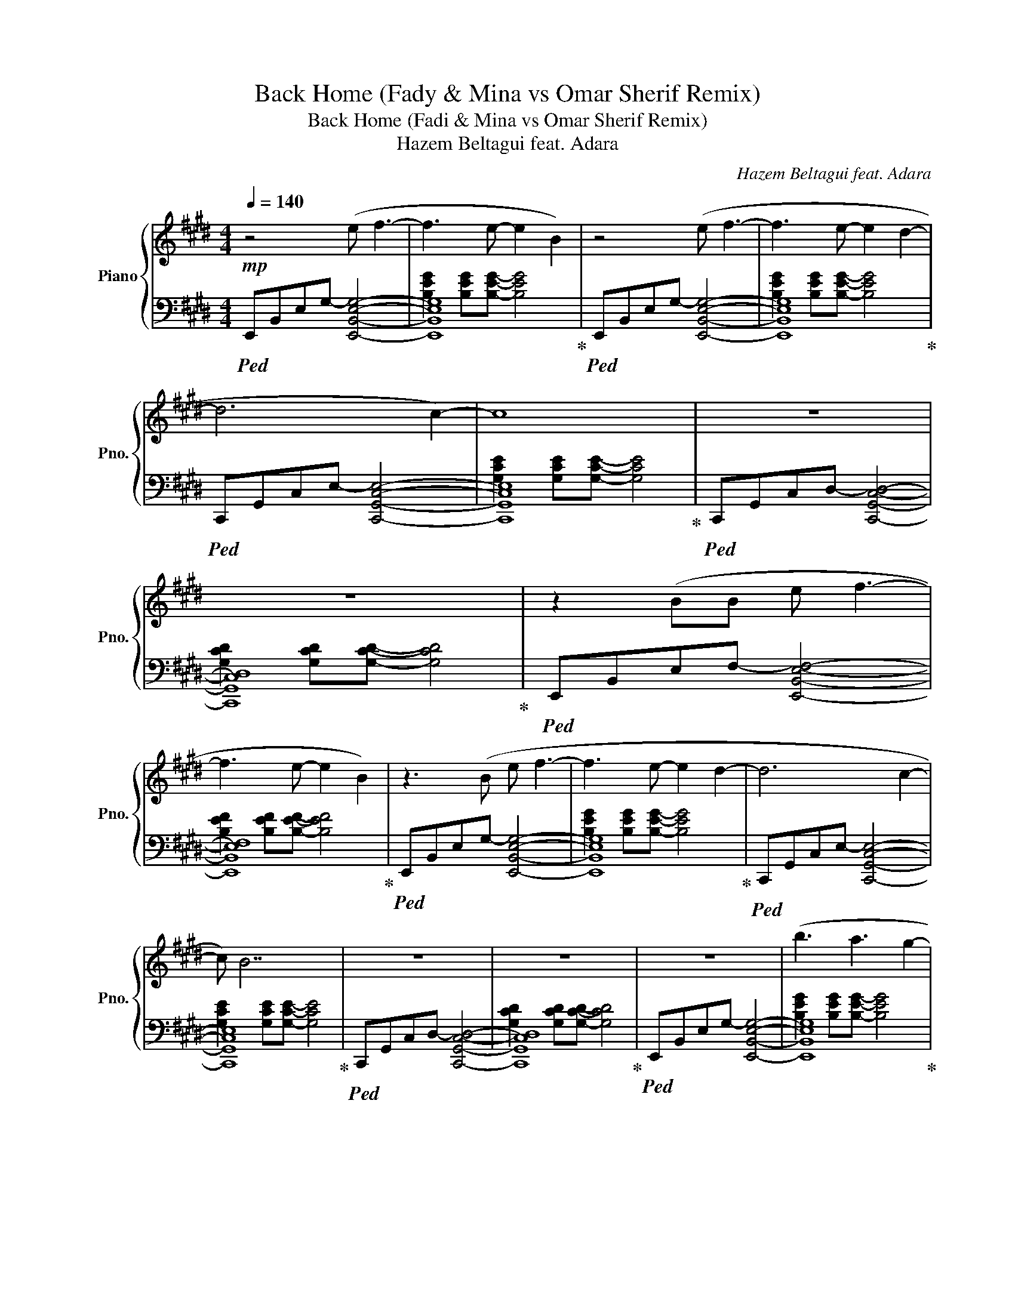 X:1
T:Back Home (Fady & Mina vs Omar Sherif Remix)
T:Back Home (Fadi & Mina vs Omar Sherif Remix) 
T:Hazem Beltagui feat. Adara
C:Hazem Beltagui feat. Adara
%%score { ( 1 4 ) | ( 2 3 ) }
L:1/8
Q:1/4=140
M:4/4
K:E
V:1 treble nm="Piano" snm="Pno."
V:4 treble 
V:2 bass 
V:3 bass 
V:1
!mp! z4 (e f3- | f3 e- e2 B2) | z4 (e f3- | f3 e- e2 d2- | d6 c2-) | c8 | z8 | z8 | z2 (BB e f3- | %9
 f3 e- e2 B2) | z3 (B e f3- | f3 e- e2 d2- | d6 c2- | c) B7 | z8 | z8 | z8 | (b3 a3 g2- | %18
 g2 f4) z (e | a b2 a3 g2- | g6 fe- | e2 c6) | z7 (e | b a2 g2 f2 f-) | f6 (cc | b a2 g2 f2 f-) | %26
 f7 (c | b a2 g2 f3 | f6 ef- | f4 g2 a2- | a8- | a4- a g3- |!mf! g4) z3 (e | gf f2 f3) (e | %34
 ef f4 eg | d3 e/d/ c4) | z7 (e | g f2 f2 e2) (e | ef f3 e g2 | d3 c3 e2) | z7 (c | b a2 a g3 g | %42
 ga a4 ga-) | a8 |!<(! z6 (cb | b a2 a3 ga-) | a8!<)! |!f! (b3 c'2 gfg- | g8- | g8) | z8 | %51
 (b3 c'2 gff- | f8- | f6 fe- | e8) | (b3 c'2 gff- | f6 ec- | c8) | z6 (ed | e d2 e- e2 df- | %60
!>(! f8- | f8) | z8 | z8!>)! ||!mp! (b2 b a2 a g2 | g e2 e f2) (fe | b2 b a2 a g2 | %67
 g e2 e f2) (fe | b2 b a2 a g2 | g e2 e f2) (fe | b2 b a2 a g2 | g e2 e f2) (fe | a2 a g2 g a2 | %73
 a c2 c a2) (ag | a2 a g2 g a2 | a c2 c a2) (ae | f2 f e2 e f2 | f B2 B f2) (fe | f2 f e2 e f2 | %79
 f B2 B f2) ([Ff][Ee] | [Bb]2 [Bb] [Aa]2 [Aa] [Gg]2 | [Gg] [Ee]2 [Ee] [Ff]2) ([Ff][Ee] | %82
 [Bb]2 [Bb] [Aa]2 [Aa] [Gg]2 | [Gg] [Ee]2 [Ee] [Ff]2) ([Ff][Ee] | [Bb]2 [Bb] [Aa]2 [Aa] [Gg]2 | %85
 [Gg] [Ee]2 [Ee] [Ff]2) ([Ff][Ee] | [cc']2 [cc'] [Gg]2 [Gg] [Ff]2 | %87
 [Ff] [Ee]2 [Ee] [Ff]2) ([Ff][Ee] | [Bb]2 [Bb] [Aa]2 [Aa] [Gg]2 | %89
 [Gg] [Ee]2 [Ee] [Ff]2) ([Ff][Ee] | [Bb]2 [Bb] [Aa]2 [Aa] [Gg]2 | %91
 [Gg] [Ee]2 [Ee] [Ff]2) ([Ff][Ee] |!<(! [Bb]2 [Bb] [Aa]2 [Aa] [Gg]2 | %93
 [Gg] [Ee]2 [Ee] [Ff]2) ([Ff][Ee] | [Bb]2 [Bb] [Aa]2 [Aa] [Gg]2 | %95
 [Gg] [Ee]2 [Ee] [Ff]2)!f! ([Ff][Ee]!<)! || [Bb]2 [Bb] [Aa]2 [Aa] [Gg]2 | %97
 [Gg] [Ee]2 [Ee] [Ff]2) ([Ff][Ee] | [Bb]2 [Bb] [Aa]2 [Aa] [Gg]2 | %99
 [Gg] [Ee]2 [Ee] [Ff]2) ([Ff][Ee] | [Bb]2 [Bb] [Aa]2 [Aa] [Gg]2 | %101
 [Gg] [Ee]2 [Ee] [Ff]2) ([Ff][Ee] | [Bb]2 [Bb] [Aa]2 [Aa] [Gg]2 | %103
 [Gg] [Ee]2 [Ee] [Ff]2) ([Ff][Ee] | [Aa]2 [Aa] [Gg]2 [Gg] [Aa]2 | %105
 [Aa] [Cc]2 [Cc] [Aa]2) ([Aa][Gg] | [Aa]2 [Aa] [Gg]2 [Gg] [Aa]2 | %107
 [Aa] [Cc]2 [Cc] [Aa]2) ([Aa][Ee] | [Ff]2 [Ff] [Ee]2 [Ee] [Ff]2 | %109
 [Ff] [B,B]2 [B,B] [Ff]2) ([Ff][Ee] | [Ff]2 [Ff] [Ee]2 [Ee] [Ff]2 | %111
 [Ff] [B,B]2 [B,B] [Ff]2) ([Ff][Ee] |!f! [Bb]2 [Bb] [Aa]2 [Aa] [Gg]2 | %113
 [Gg] [Ee]2 [Ee] [Ff]2) ([Ff][Ee] | [Bb]2 [Bb] [Aa]2 [Aa] [Gg]2 | %115
 [Gg] [Ee]2 [Ee] [Ff]2) ([Ff][Ee] | [Bb]2 [Bb] [Aa]2 [Aa] [Gg]2 | %117
 [Gg] [Ee]2 [Ee] [Ff]2) ([Ff][Ee] | [cc']2 [cc'] [Gg]2 [Gg] [Ff]2 | %119
 [Ff] [Ee]2 [Ee] [Ff]2) [Ff]([Ee] | [Aa]2 [Aa] [Gg]2 [Gg] [Aa]2 | %121
 [Aa] [Cc]2 [Cc] [Aa]2) ([Aa][Gg] | [Aa]2 [Aa] [Gg]2 [Gg] [Aa]2 | %123
 [Aa] [Cc]2 [Cc] [Aa]2) ([Aa][Ee] |!>(! [Ff]2 [Ff] [Ee]2 [Ee] [Ff]2 | %125
 [Ff] [B,B]2 [B,B] [Ff]2) ([Ff][Ee] | [Ff]2 [Ff] [Ee]2 [Ee]!>)!!mp! [Ff]2) | %127
!f! ([Bb]3 [cc']2 [Gg][Ff][Gg]- | [Gg]8- | [Gg]8) | b2 b a2 a g2 | ([Bb]3 [cc']2 [Gg][Ff][Gg]- | %132
 [Gg]8- | [Gg]6) [Ff][Ee]- | [Ee]8 | ([Bb]3 [cc']2 [Gg][Ff][Ff]- | [Ff]6 [Ee][Cc]- | [Cc]8) | %138
 a2 a g3 ([Ee][Dd] | [Ee] [Dd]2 [Ee]- [Ee]2 [Dd][Ff]- |!>(! [Ff]8- | [Ff]8) | %142
 [B,D]2 [B,D]2 [B,D]2 [B,D]2 | [B,E]2 [B,E]2 [B,F]2 [B,F]2!>)! |!p! [B,E]8- | [B,E]8 | z8 |] %147
V:2
!ped! E,,-B,,-E,-G,- [E,,B,,E,G,]4- | [E,,B,,E,G,]8!ped-up! |!ped! E,,-B,,-E,-G,- [E,,B,,E,G,]4- | %3
 [E,,B,,E,G,]8!ped-up! |!ped! C,,-G,,-C,-E,- [C,,G,,C,E,]4- | [C,,G,,C,E,]8!ped-up! | %6
!ped! C,,-G,,-C,-D,- [C,,G,,C,D,]4- | [C,,G,,C,D,]8!ped-up! |!ped! E,,-B,,-E,-F,- [E,,B,,E,F,]4- | %9
 [E,,B,,E,F,]8!ped-up! |!ped! E,,-B,,-E,-G,- [E,,B,,E,G,]4- | [E,,B,,E,G,]8!ped-up! | %12
!ped! C,,-G,,-C,-E,- [C,,G,,C,E,]4- | [C,,G,,C,E,]8!ped-up! |!ped! C,,-G,,-C,-D,- [C,,G,,C,D,]4- | %15
 [C,,G,,C,D,]8!ped-up! |!ped! E,,-B,,-E,-G,- [E,,B,,E,G,]4- | [E,,B,,E,G,]8!ped-up! | %18
!ped! E,,-B,,-E,-G,- [E,,B,,E,G,]4- | [E,,B,,E,G,]8!ped-up! |!ped! C,,-G,,-C,-E,- [C,,G,,C,E,]4- | %21
 [C,,G,,C,E,]8!ped-up! |!ped! C,,-G,,-C,-E,- [C,,G,,C,E,]4- | [C,,G,,C,E,]8!ped-up! | %24
!ped! F,,-C,-E,-A,- [F,,C,E,A,]4- | [F,,C,E,A,]8!ped-up! |!ped! F,,-C,-E,-A,- [F,,C,E,A,]4- | %27
 [F,,C,E,A,]8!ped-up! |!ped! B,,,-F,,-B,,-F,- [B,,,F,,B,,F,]4- | [B,,,F,,B,,F,]8!ped-up! | %30
!ped! B,,,-F,,-B,,-F,- [B,,,F,,B,,F,]4- | [B,,,F,,B,,F,]8!ped-up! |!ped! [E,,E,]8- | %33
 [E,,E,]8!ped-up! |!ped! [E,,E,]8- | [E,,E,]8!ped-up! |!ped! [C,,C,]8- | [C,,C,]8!ped-up! | %38
!ped! [C,,C,]8- | [C,,C,]8!ped-up! |!ped! [F,,F,]8- | [F,,F,]8!ped-up! |!ped! [F,,F,]8- | %43
 [F,,F,]8!ped-up! |!ped! [B,,,B,,]8- | [B,,,B,,]8!ped-up! |!ped! [B,,,B,,]8- | [B,,,B,,]8!ped-up! | %48
!ped! [E,,B,,]E,G, [B,F]2 [B,F] [B,F]2 | [B,F] [B,F]2 [B,F] [B,F]2 [B,F]2!ped-up! | %50
!ped! [E,,B,,]E,G, [B,G]2 [B,G] [B,G]2 | [B,G] [B,G]2 [B,G] [B,G]2 [B,G]2!ped-up! | %52
!ped! [C,,G,,]C,E, [G,E]2 [G,E] [G,E]2 | [G,E] [G,E]2 [G,E] [G,E]2 [G,E]2!ped-up! | %54
!ped! [C,,G,,]C,E, [G,D]2 [G,D] [G,D]2 | [G,D] [G,D]2 [G,D] [G,D]2 [G,D]2!ped-up! | %56
!ped! [F,,C,]F,A, [CE]2 [CE] [CE]2 | [CE] [CE]2 [CE] [CE]2 [CE]2!ped-up! | %58
!ped! [F,,C,]F,A, [CD]2 [CD] [CD]2 | [CD] [CD]2 [CD] [CD]2 [CD]2!ped-up! | %60
!ped! B,,,F,,B,, [D,F,]2 [D,F,] [D,F,]2 | [D,F,] [D,F,]2 [D,F,] [D,F,]2 [D,F,]2!ped-up! | %62
!ped! B,,,F,,B,, [B,,D,]2 [B,,D,] [B,,D,]2 | [B,,E,] [B,,E,]2 [B,,E,] [B,,F,]2 [B,,F,]2!ped-up! || %64
 [E,,E,]8- | [E,,E,]8 | [E,,E,]8- | [E,,E,]8 | [C,,C,]8- | [C,,C,]8 | [C,,C,]8- | [C,,C,]8 | %72
 [F,,F,]8- | [F,,F,]8 | [F,,F,]8- | [F,,F,]8 | [B,,,B,,]8- | [B,,,B,,]8 | [B,,,B,,]8- | %79
 [B,,,B,,]8 |!ped! z2 [B,F] [B,F]2 [B,F] [B,F]2 | [B,F] [B,F]2 [B,F] [B,F]2 [B,F]2!ped-up! | %82
!ped! z2 [B,G] [B,G]2 [B,G] [B,G]2 | [B,G] [B,G]2 [B,G] [B,G]2 [B,G]2!ped-up! | %84
!ped! z2 [G,E] [G,E]2 [G,E] [G,E]2 | [G,E] [G,E]2 [G,E] [G,E]2 [G,E]2!ped-up! | %86
!ped! z2 [G,D] [G,D]2 [G,D] [G,D]2 | [G,D] [G,D]2 [G,D] [G,D]2 [G,D]2!ped-up! | %88
!ped! [E,,E,]2 [B,,G,]2 [E,,E,]2 [B,,G,]2 | [E,,E,]2 [B,,G,]2 [E,,E,]2 [B,,G,]2!ped-up! | %90
!ped! [E,,E,]2 [B,,G,]2 [E,,E,]2 [B,,G,]2 | [E,,E,]2 [B,,G,]2 [E,,E,]2 [B,,G,]2!ped-up! | %92
!ped! [B,,,B,,][B,,,B,,][B,,,B,,][B,,,B,,] [B,,,B,,][B,,,B,,][B,,,B,,][B,,,B,,] | %93
 [B,,,B,,][B,,,B,,][B,,,B,,][B,,,B,,] [B,,,B,,][B,,,B,,][B,,,B,,][B,,,B,,]!ped-up! | %94
!ped! !//![B,,,B,,]8!ped-up! | z4 !~(!B,,,2 !~)!F,2 || %96
!ped! E,,[B,,F,]E,,[B,,F,] E,,[B,,F,]E,,[B,,F,] | %97
 E,,[B,,F,]E,,[B,,F,] E,,[B,,F,]E,,[B,,F,]!ped-up! | %98
!ped! E,,[G,,E,]E,,[G,,E,] E,,[G,,E,]E,,[G,,E,] | %99
 E,,[G,,E,]E,,[G,,E,] E,,[G,,E,]E,,[G,,E,]!ped-up! | %100
!ped! C,,[G,,E,]C,,[G,,E,] C,,[G,,E,]C,,[G,,E,] | %101
 C,,[G,,E,]C,,[G,,E,] C,,[G,,E,]C,,[G,,E,]!ped-up! | %102
!ped! C,,[G,,D,]C,,[G,,D,] C,,[G,,D,]C,,[G,,D,] | %103
 C,,[G,,D,]C,,[G,,D,] C,,[G,,D,]C,,[G,,D,]!ped-up! | %104
!ped! F,,[A,,E,]F,,[A,,E,] F,,[A,,E,]F,,[A,,E,] | %105
 F,,[A,,E,]F,,[A,,E,] F,,[A,,E,]F,,[A,,E,]!ped-up! | %106
!ped! F,,[A,,D,]F,,[A,,D,] F,,[A,,D,]F,,[A,,D,] | %107
 F,,[A,,D,]F,,[A,,D,] F,,[A,,D,]F,,[A,,D,]!ped-up! | %108
!ped! B,,,[F,,B,,]B,,,[F,,B,,] B,,,[F,,B,,]B,,,[F,,B,,] | %109
 B,,,[F,,B,,]B,,,[F,,B,,] B,,,[F,,B,,]B,,,[F,,B,,]!ped-up! | %110
!ped! B,,,[D,,B,,]B,,,[D,,B,,] B,,,[D,,B,,]B,,,[D,,B,,]!ped-up! | %111
!ped! B,,,[E,,B,,]B,,,[E,,B,,]!ped-up!!ped! B,,,[F,,B,,]B,,,[F,,B,,]!ped-up! | %112
!ped! E,,[B,,F,]E,,[B,,F,] E,,[B,,F,]E,,[B,,F,] | %113
 E,,[B,,F,]E,,[B,,F,] E,,[B,,F,]E,,[B,,F,]!ped-up! | %114
!ped! E,,[G,,E,]E,,[G,,E,] E,,[G,,E,]E,,[G,,E,] | %115
 E,,[G,,E,]E,,[G,,E,] E,,[G,,E,]E,,[G,,E,]!ped-up! | %116
!ped! C,,[G,,E,]C,,[G,,E,] C,,[G,,E,]C,,[G,,E,] | %117
 C,,[G,,E,]C,,[G,,E,] C,,[G,,E,]C,,[G,,E,]!ped-up! | %118
!ped! C,,[G,,D,]C,,[G,,D,] C,,[G,,D,]C,,[G,,D,] | %119
 C,,[G,,D,]C,,[G,,D,] C,,[G,,D,]C,,[G,,D,]!ped-up! | %120
!ped! F,,[A,,E,]F,,[A,,E,] F,,[A,,E,]F,,[A,,E,] | %121
 F,,[A,,E,]F,,[A,,E,] F,,[A,,E,]F,,[A,,E,]!ped-up! | %122
!ped! F,,[A,,D,]F,,[A,,D,] F,,[A,,D,]F,,[A,,D,] | %123
 F,,[A,,D,]F,,[A,,D,] F,,[A,,D,]F,,[A,,D,]!ped-up! | %124
!ped! B,,,[F,,B,,]B,,,[F,,B,,] B,,,[F,,B,,]B,,,[F,,B,,] | %125
 B,,,[F,,B,,]B,,,[F,,B,,] B,,,[F,,B,,]B,,,[F,,B,,]!ped-up! | %126
!ped! B,,,[D,,B,,]B,,,[D,,B,,] B,,,[D,,B,,]B,,,[D,,B,,]!ped-up! | %127
!ped! B,,,[E,,B,,]B,,,[E,,B,,]!ped-up!!ped! B,,,[F,,B,,]B,,,[F,,B,,]!ped-up! | %128
!ped! E,,[B,,F,]E,,[B,,F,] E,,[B,,F,]E,,[B,,F,] | %129
 E,,[B,,F,]E,,[B,,F,] E,,[B,,F,]E,,[B,,F,]!ped-up! | %130
!ped! E,,[G,,E,]E,,[G,,E,] E,,[G,,E,]E,,[G,,E,] | %131
 E,,[G,,E,]E,,[G,,E,] E,,[G,,E,]E,,[G,,E,]!ped-up! | %132
!ped! C,,[G,,E,]C,,[G,,E,] C,,[G,,E,]C,,[G,,E,] | %133
 C,,[G,,E,]C,,[G,,E,] C,,[G,,E,]C,,[G,,E,]!ped-up! | %134
!ped! C,,[G,,D,]C,,[G,,D,] C,,[G,,D,]C,,[G,,D,] | %135
 C,,[G,,D,]C,,[G,,D,] C,,[G,,D,]C,,[G,,D,]!ped-up! | %136
!ped! F,,[A,,E,]F,,[A,,E,] F,,[A,,E,]F,,[A,,E,] | %137
 F,,[A,,E,]F,,[A,,E,] F,,[A,,E,]F,,[A,,E,]!ped-up! | %138
!ped! F,,[A,,D,]F,,[A,,D,] F,,[A,,D,]F,,[A,,D,] | %139
 F,,[A,,D,]F,,[A,,D,] F,,[A,,D,]F,,[A,,D,]!ped-up! | %140
!ped! B,,,[F,,B,,]B,,,[F,,B,,] B,,,[F,,B,,]B,,,[F,,B,,] | %141
 B,,,[F,,B,,]B,,,[F,,B,,] B,,,[F,,B,,]B,,,[F,,B,,]!ped-up! | %142
!ped! B,,,B,,B,,,B,, B,,,B,,B,,,B,,!ped-up! |!ped! B,,,B,,B,,,B,, B,,,B,,B,,,B,,!ped-up! | %144
!ped! [E,,G,,]8- | [E,,G,,]8!ped-up! | z8 |] %147
V:3
 x8 | [B,EG]2 [B,EG][B,EG]- [B,EG]4 | x8 | [B,EG]2 [B,EG][B,EG]- [B,EG]4 | x8 | %5
 [G,CE]2 [G,CE][G,CE]- [G,CE]4 | x8 | [G,CD]2 [G,CD][G,CD]- [G,CD]4 | x8 | %9
 [B,EF]2 [B,EF][B,EF]- [B,EF]4 | x8 | [B,EG]2 [B,EG][B,EG]- [B,EG]4 | x8 | %13
 [G,CE]2 [G,CE][G,CE]- [G,CE]4 | x8 | [G,CD]2 [G,CD][G,CD]- [G,CD]4 | x8 | %17
 [B,EG]2 [B,EG][B,EG]- [B,EG]4 | x8 | [B,EG]2 [B,EG][B,EG]- [B,EG]4 | x8 | %21
 [G,CE]2 [G,CE][G,CE]- [G,CE]4 | x8 | [G,CE]2 [G,CE][G,CE]- [G,CE]4 | x8 | %25
 [CFA]2 [CFA][CFA]- [CFA]4 | x8 | [CFA]2 [CFA][CFA]- [CFA]4 | x8 | %29
 [F,B,D]2 [F,B,D][F,B,D]- [F,B,D]4 | x8 | [F,B,D]2 [F,B,D][F,B,D]- [F,B,D]4 | %32
 z2 [F,B,] [F,B,]2 [F,B,] [F,B,]2 | [F,B,] [F,B,]2 [F,B,] [F,B,]2 [F,B,]2 | %34
 z2 [G,B,] [G,B,]2 [G,B,] [G,B,]2 | [G,B,] [G,B,]2 [G,B,] [G,B,]2 [G,B,]2 | %36
 z2 [E,G,] [E,G,]2 [E,G,] [E,G,]2 | [E,G,] [E,G,]2 [E,G,] [E,G,]2 [E,G,]2 | %38
 z2 [D,G,] [D,G,]2 [D,G,] [D,G,]2 | [D,G,] [D,G,]2 [D,G,] [D,G,]2 [D,G,]2 | %40
 z2 [A,E] [A,E]2 [A,E] [A,E]2 | [A,E] [A,E]2 [A,E] [A,E]2 [A,E]2 | z2 [A,D] [A,D]2 [A,D] [A,D]2 | %43
 [A,D] [A,D]2 [A,D] [A,D]2 [A,D]2 | z2 [DF] [DF]2 [DF] [DF]2 | [DF] [DF]2 [DF] [DF]2 [DF]2 | %46
 z2 [B,D] [B,D]2 [B,D] [B,D]2 | [B,E] [B,E]2 [B,E] [B,F]2 [B,F]2 | x8 | x8 | x8 | x8 | x8 | x8 | %54
 x8 | x8 | x8 | x8 | x8 | x8 | x8 | x8 | x8 | x8 || x8 | x8 | x8 | x8 | x8 | x8 | x8 | x8 | x8 | %73
 x8 | x8 | x8 | x8 | x8 | x8 | x8 | [E,,E,]8- | [E,,E,]8 | [E,,E,]8- | [E,,E,]8 | [C,,C,]8- | %85
 [C,,C,]8 | [C,,C,]8- | [C,,C,]8 | x8 | x8 | x8 | x8 | x8 | x8 | x8 | x8 || x8 | x8 | x8 | x8 | %100
 x8 | x8 | x8 | x8 | x8 | x8 | x8 | x8 | x8 | x8 | x8 | x8 | x8 | x8 | x8 | x8 | x8 | x8 | x8 | %119
 x8 | x8 | x8 | x8 | x8 | x8 | x8 | x8 | x8 | x8 | x8 | x8 | x8 | x8 | x8 | x8 | x8 | x8 | x8 | %138
 x8 | x8 | x8 | x8 | x8 | x8 | x8 | x8 | x8 |] %147
V:4
 x8 | x8 | x8 | x8 | x8 | x8 | x8 | x8 | x8 | x8 | x8 | x8 | x8 | x8 | x8 | x8 | x8 | x8 | x8 | %19
 x8 | x8 | x8 | x8 | x8 | x8 | x8 | x8 | x8 | x8 | x8 | x8 | x8 | x8 | x8 | x8 | x8 | x8 | x8 | %38
 x8 | x8 | x8 | x8 | x8 | x8 | x8 | x8 | x8 | x8 | x8 | x8 | x8 | x8 | x8 | x8 | x8 | x8 | x8 | %57
 x8 | x8 | x8 | x8 | x8 | x8 | x8 || x8 | x8 | x8 | x8 | x8 | x8 | x8 | x8 | x8 | x8 | x8 | x8 | %76
 x8 | x8 | x8 | x8 | x8 | x8 | x8 | x8 | x8 | x8 | x8 | x8 | x8 | x8 | x8 | x8 | x8 | x8 | x8 | %95
 x8 || x8 | x8 | x8 | x8 | x8 | x8 | x8 | x8 | x8 | x8 | x8 | x8 | x8 | x8 | x8 | x8 | x8 | x8 | %114
 x8 | x8 | x8 | x8 | x8 | x8 | x8 | x8 | x8 | x8 | x8 | x8 | x8 | x8 | (b2 b a2 a g2 | %129
 g e2 e f2) fe | x8 | x8 | (b2 b a2 a g2 | g e2 e f4) | (b2 b a2 a g2) | x8 | (a2 a g2 g x2 | %137
 a c2 c a2) ag | x8 | x8 | x8 | x8 | x8 | x8 | x8 | x8 | x8 |] %147

